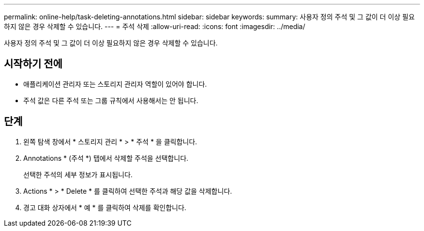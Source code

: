 ---
permalink: online-help/task-deleting-annotations.html 
sidebar: sidebar 
keywords:  
summary: 사용자 정의 주석 및 그 값이 더 이상 필요하지 않은 경우 삭제할 수 있습니다. 
---
= 주석 삭제
:allow-uri-read: 
:icons: font
:imagesdir: ../media/


[role="lead"]
사용자 정의 주석 및 그 값이 더 이상 필요하지 않은 경우 삭제할 수 있습니다.



== 시작하기 전에

* 애플리케이션 관리자 또는 스토리지 관리자 역할이 있어야 합니다.
* 주석 값은 다른 주석 또는 그룹 규칙에서 사용해서는 안 됩니다.




== 단계

. 왼쪽 탐색 창에서 * 스토리지 관리 * > * 주석 * 을 클릭합니다.
. Annotations * (주석 *) 탭에서 삭제할 주석을 선택합니다.
+
선택한 주석의 세부 정보가 표시됩니다.

. Actions * > * Delete * 를 클릭하여 선택한 주석과 해당 값을 삭제합니다.
. 경고 대화 상자에서 * 예 * 를 클릭하여 삭제를 확인합니다.

